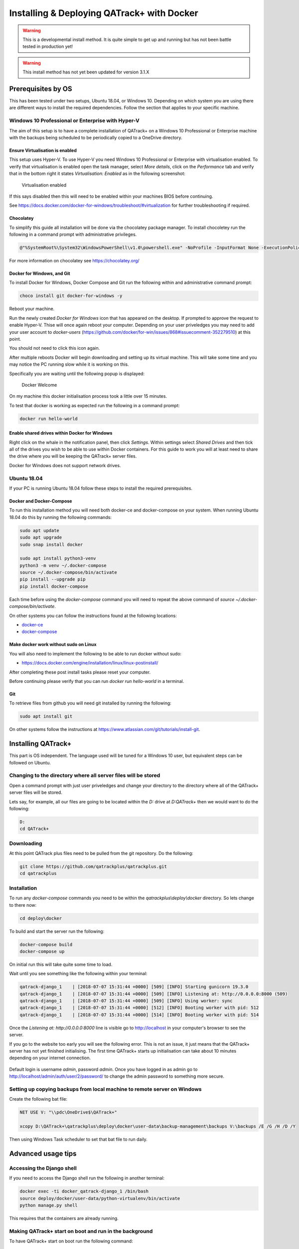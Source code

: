 Installing & Deploying QATrack+ with Docker
===========================================

.. warning::

    This is a developmental install method. It is quite simple to get up and
    running but has not been battle tested in production yet!

.. warning::

    This install method has not yet been updated for version 3.1.X


Prerequisites by OS
-------------------

This has been tested under two setups, Ubuntu 18.04, or Windows 10.  Depending
on which system you are using there are different ways to install the required
dependencies. Follow the section that applies to your specific machine.

Windows 10 Professional or Enterprise with Hyper-V
~~~~~~~~~~~~~~~~~~~~~~~~~~~~~~~~~~~~~~~~~~~~~~~~~~

The aim of this setup is to have a complete installation of QATrack+ on a
Windows 10 Professional or Enterprise machine with the backups being scheduled
to be periodically copied to a OneDrive directory.

Ensure Virtualisation is enabled
................................

This setup uses Hyper-V. To use Hyper-V you need Windows 10 Professional or
Enterprise with virtualisation enabled. To verify that virtualisation is
enabled open the task manager, select `More details`, click on the
`Performance` tab and verify that in the bottom right it states
`Virtualisation: Enabled` as in the following screenshot:

.. figure:: https://docs.docker.com/docker-for-windows/images/virtualization-enabled.png
    :alt: Virtualization enabled

    Virtualisation enabled

If this says disabled then this will need to be enabled within your machines
BIOS before continuing.

See https://docs.docker.com/docker-for-windows/troubleshoot/#virtualization for
further troubleshooting if required.

Chocolatey
..........

To simplify this guide all installation will be done via the chocolatey package
manager. To install chocoletey run the following in a command prompt with
administrative privileges.

.. code-block:: console

    @"%SystemRoot%\System32\WindowsPowerShell\v1.0\powershell.exe" -NoProfile -InputFormat None -ExecutionPolicy Bypass -Command "iex ((New-Object System.Net.WebClient).DownloadString('https://chocolatey.org/install.ps1'))" && SET "PATH=%PATH%;%ALLUSERSPROFILE%\chocolatey\bin"

For more information on chocolatey see https://chocolatey.org/

Docker for Windows, and Git
...........................

To install Docker for Windows, Docker Compose and Git run the following within
and administrative command prompt:

.. code-block:: console

    choco install git docker-for-windows -y

Reboot your machine.

Run the newly created `Docker for Windows` icon that has appeared on the
desktop. If prompted to approve the request to enable Hyper-V. Thise will once
again reboot your computer. Depending on your user priveledges you may need to
add your user account to `docker-users`
(https://github.com/docker/for-win/issues/868#issuecomment-352279510) at this
point.

You should not need to click this icon again.

After multiple reboots Docker will begin downloading and setting up its virtual
machine.  This will take some time and you may notice the PC running slow while
it is working on this.

Specifically you are waiting until the following popup is displayed:

.. figure:: https://docs.docker.com/docker-for-windows/images/docker-app-welcome.png
    :alt: Docker Welcome

    Docker Welcome

On my machine this docker initialisation process took a little over 15 minutes.

To test that docker is working as expected run the following in a command
prompt:

.. code-block:: console

    docker run hello-world

Enable shared drives within Docker for Windows
..............................................

Right click on the whale in the notification panel, then click `Settings`.
Within settings select `Shared Drives` and then tick all of the drives you wish
to be able to use within Docker containers. For this guide to work you will at
least need to share the drive where you will be keeping the QATrack+ server
files.

Docker for Windows does not support network drives.

Ubuntu 18.04
~~~~~~~~~~~~

If your PC is running Ubuntu 18.04 follow these steps to install the required
prerequisites.

Docker and Docker-Compose
.........................

To run this installation method you will need both docker-ce and docker-compose
on your system. When running Ubuntu 18.04 do this by running the following
commands:

.. code-block:: console

    sudo apt update
    sudo apt upgrade
    sudo snap install docker

    sudo apt install python3-venv
    python3 -m venv ~/.docker-compose
    source ~/.docker-compose/bin/activate
    pip install --upgrade pip
    pip install docker-compose


Each time before using the `docker-compose` command you will need to repeat the
above command of `source ~/.docker-compose/bin/activate`.

On other systems you can follow the instructions found at the following
locations:

* `docker-ce <https://docs.docker.com/install/>`__
* `docker-compose <https://docs.docker.com/compose/install/#install-compose>`__

Make docker work without sudo on Linux
......................................

You will also need to implement the following to be able to run docker without
sudo:

* https://docs.docker.com/engine/installation/linux/linux-postinstall/

After completing these post install tasks please reset your computer.

Before continuing please verify that you can run `docker run hello-world` in a
terminal.

Git
...

To retrieve files from github you will need git installed by running the
following:

.. code-block:: console

    sudo apt install git

On other systems follow the instructions at
https://www.atlassian.com/git/tutorials/install-git.


Installing QATrack+
-------------------

This part is OS independent. The language used will be tuned for a Windows 10
user, but equivalent steps can be followed on Ubuntu.

Changing to the directory where all server files will be stored
~~~~~~~~~~~~~~~~~~~~~~~~~~~~~~~~~~~~~~~~~~~~~~~~~~~~~~~~~~~~~~~

Open a command prompt with just user priveledges and change your directory to
the directory where all of the QATrack+ server files will be stored.

Lets say, for example, all our files are going to be located within the
`D:` drive at `D:\QATrack+` then we would want to do the following:

.. code-block:: console

    D:
    cd QATrack+

Downloading
~~~~~~~~~~~

At this point QATrack plus files need to be pulled from the git repository.  Do
the following:

.. code-block:: console

    git clone https://github.com/qatrackplus/qatrackplus.git
    cd qatrackplus


Installation
~~~~~~~~~~~~

To run any `docker-compose` commands you need to be within the
`qatrackplus\\deploy\\docker` directory. So lets change to there now:

.. code-block:: console

    cd deploy\docker

To build and start the server run the following:

.. code-block:: console

    docker-compose build
    docker-compose up

On initial run this will take quite some time to load.

Wait until you see something like the following within your terminal:

.. code-block:: console

    qatrack-django_1    | [2018-07-07 15:31:44 +0000] [509] [INFO] Starting gunicorn 19.3.0
    qatrack-django_1    | [2018-07-07 15:31:44 +0000] [509] [INFO] Listening at: http://0.0.0.0:8000 (509)
    qatrack-django_1    | [2018-07-07 15:31:44 +0000] [509] [INFO] Using worker: sync
    qatrack-django_1    | [2018-07-07 15:31:44 +0000] [512] [INFO] Booting worker with pid: 512
    qatrack-django_1    | [2018-07-07 15:31:44 +0000] [514] [INFO] Booting worker with pid: 514

Once the `Listening at: http://0.0.0.0:8000` line is visible go to
http://localhost in your computer's browser to see the server.

If you go to the website too early you will see the following error. This
is not an issue, it just means that the QATrack+ server has not yet finished
initialising. The first time QATrack+ starts up initialisation can take about
10 minutes depending on your internet connection.

.. figure:: images/502_error.png
    :alt: Error visible while server is starting up

Default login is username `admin`, password `admin`. Once you have logged in
as admin go to http://localhost/admin/auth/user/2/password/ to change the admin
password to something more secure.


Setting up copying backups from local machine to remote server on Windows
~~~~~~~~~~~~~~~~~~~~~~~~~~~~~~~~~~~~~~~~~~~~~~~~~~~~~~~~~~~~~~~~~~~~~~~~~

Create the following bat file:

.. code-block:: batch

    NET USE V: "\\pdc\OneDrive$\QATrack+"

    xcopy D:\QATrack+\qatrackplus\deploy\docker\user-data\backup-management\backups V:\backups /E /G /H /D /Y

Then using Windows Task scheduler to set that bat file to run daily.

Advanced usage tips
-------------------

Accessing the Django shell
~~~~~~~~~~~~~~~~~~~~~~~~~~

If you need to access the Django shell run the following in another terminal:

.. code-block:: console

    docker exec -ti docker_qatrack-django_1 /bin/bash
    source deploy/docker/user-data/python-virtualenv/bin/activate
    python manage.py shell

This requires that the containers are already running.

Making QATrack+ start on boot and run in the background
~~~~~~~~~~~~~~~~~~~~~~~~~~~~~~~~~~~~~~~~~~~~~~~~~~~~~~~

To have QATrack+ start on boot run the following command:

.. code-block:: console

    docker-compose up -d

Setting up SSL
~~~~~~~~~~~~~~

To set up SSL I highly recommending using CloudFlare's free 'one-click ssl'
which will set up SSL security between your users and CloudFlare:
https://www.cloudflare.com/ssl/

To also secure the path between CloudFlare and your server you will need to
follow the following steps:
https://support.cloudflare.com/hc/en-us/articles/217471977

The `nginx.conf` file referred to by that guide is contained within this
directory. Place the certificate files within `user-data/ssl` then they will be
available at `/root/ssl/your_certificate.pem` and `/root/ssl/your_key.key` on
the server.

To reset the server and use your updated `nginx.conf` file run:

.. code-block:: console

    docker-compose stop
    docker-compose up

Changing from port 80 to a different port
~~~~~~~~~~~~~~~~~~~~~~~~~~~~~~~~~~~~~~~~~

The first number of the `ports` item within `docker-compose.yml` can be changed
to use a port that is different to port 80. For example, if `80:80` was changed
to `8080:80` then you would need to type http://localhost:8080 within your
browser to see QATrack+. After editing `docker-compose.yml` you need to rerun
`docker-compose up`.

Making the backup management store its files on a network share
~~~~~~~~~~~~~~~~~~~~~~~~~~~~~~~~~~~~~~~~~~~~~~~~~~~~~~~~~~~~~~~

Within the docker image all backup data is placed at
`/usr/src/qatrackplus/deploy/docker/user-data/backup-management`.  If during
the initial boot of the docker image a network drive is mounted to that
directory theoretically all backups should be managed on that network drive
instead. To achieve this, at the start of `init.sh` write the following line:


.. code-block:: console

    mount -t cifs -o username=your_user_name -o password=your_password //host_name/share_name /usr/src/qatrackplus/deploy/docker/user-data/backup-management

See `cifs man page
<https://www.systutorials.com/docs/linux/man/8-mount.cifs/>`__ for more help if
needed.

This has not been tested yet, please inform Simon Biggs (me@simonbiggs.net) if
you have issues / if you get it working.

Shutdown the server
~~~~~~~~~~~~~~~~~~~

To shutdown the server run:

.. code-block:: console

    docker-compose stop

You can also single press `Ctrl + C` within the server terminal that you ran
`docker-compose up` to gracefully shutdown the server.

Update server
~~~~~~~~~~~~~

To update the server from github run:

.. code-block:: console

    docker-compose stop
    git pull

Once any files have changed in the qatrackplus directory you need to run the following:

.. code-block:: console

    docker-compose build
    docker-compose up

Backup management
~~~~~~~~~~~~~~~~~

Everytime `docker-compose up` is run a timestamped backup zip file of the
database, uploaded files, and your site specific css is created. These backups
are stored within
`qatrackplus/deploy/docker/user-data/backup-management/backups`.  To restore a
backup zip file copy it to the restore directory found at
`qatrackplus/deploy/docker/user-data/backup-management/restore`.  The
restoration will occur next time `docker-compose up` is called. After
successful restoration the zip file within the restore directory is deleted.

This restore method will also successfully restore backup files created on a
different machine. However it will only successfully restore a like for like
QATrack+ version. This cannot be used when upgrading between versions.

Delete docker data
~~~~~~~~~~~~~~~~~~

If for some reason you need it, the following command will delete all docker
data from all docker projects (WARNING, IRREVERSABLE):

.. code-block:: console

    docker stop $(docker ps -a -q) && docker rm $(docker ps -a -q)

And this will delete all of the cache:

.. code-block:: console

    echo 'y' | docker volume prune

To just delete all postgres database data do the following:

.. code-block:: console

    docker stop docker_qatrack-postgres_1 && docker rm docker_qatrack-postgres_1 && docker volume rm docker_qatrack-postgres-volume
